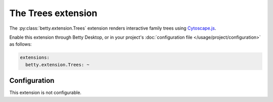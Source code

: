 The Trees extension
===================
The :py:class:`betty.extension.Trees` extension renders interactive family trees using `Cytoscape.js <http://js.cytoscape.org/>`_.

Enable this extension through Betty Desktop, or in your project's :doc:`configuration file </usage/project/configuration>` as follows:

.. code-block:: yaml

    extensions:
      betty.extension.Trees: ~

Configuration
-------------
This extension is not configurable.
